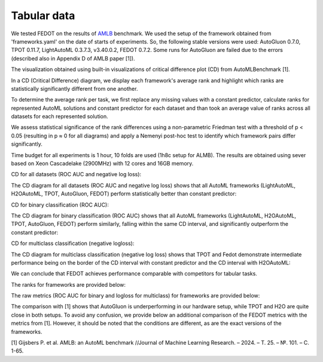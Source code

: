 Tabular data
------------

We tested FEDOT on the results of `AMLB <https://github.com/openml/automlbenchmark>`_ benchmark.
We used the setup of the framework obtained from 'frameworks.yaml' on the date of starts of experiments.
So, the following stable versions were used: AutoGluon 0.7.0, TPOT 0.11.7, LightAutoML 0.3.7.3, v3.40.0.2, FEDOT 0.7.2.
Some runs for AutoGluon are failed due to the errors (described also in Appendix D of AMLB paper [1]).

The visualization obtained using built-in visualizations of critical difference plot (CD) from AutoMLBenchmark [1].

In a CD (Critical Difference) diagram,
we display each framework's average rank and highlight which ranks are
statistically significantly different from one another.

To determine the average rank per task,
we first replace any missing values with a constant predictor,
calculate ranks for represented AutoML solutions and constant predictor
for each dataset and than took an average value of ranks across all datasets for each represented solution.

We assess statistical significance of the rank differences using a non-parametric Friedman test with a
threshold of p < 0.05 (resulting in p ≈ 0 for all diagrams)
and apply a Nemenyi post-hoc test to identify which framework pairs differ significantly.

Time budget for all experiments is 1 hour, 10 folds are used (1h8c setup for ALMB). The results are
obtained using sever based on Xeon Cascadelake (2900MHz) with 12 cores and 16GB memory.

CD for all datasets (ROC AUC and negative log loss):

.. image:: ./img_benchmarks/cd-all-1h8c-constantpredictor.png

The CD diagram for all datasets (ROC AUC and negative log loss) shows that all AutoML frameworks
(LightAutoML, H2OAutoML, TPOT,  AutoGluon, FEDOT) perform statistically better than constant predictor:

CD for binary classification (ROC AUC):

.. image:: ./img_benchmarks/cd-binary-classification-1h8c-constantpredictor.png

The CD diagram for binary classification (ROC AUC) shows that all AutoML frameworks
(LightAutoML, H2OAutoML, TPOT,  AutoGluon, FEDOT) perform similarly,
falling within the same CD interval, and significantly outperform  the constant predictor:

CD for multiclass classification (negative logloss):

.. image:: ./img_benchmarks/cd-multiclass-classification-1h8c-constantpredictor.png

The CD diagram for multiclass classification (negative log loss) shows that
TPOT and Fedot demonstrate intermediate performance being on the border of the
CD interval with constant predictor and the CD interval with H2OAutoML:

We can conclude that FEDOT achieves performance comparable with competitors for tabular tasks.

The ranks for frameworks are provided below:

.. image:: ./img_benchmarks/ranks.png

The raw metrics (ROC AUC for binary and logloss for multiclass) for frameworks are provided below:

.. image:: ./img_benchmarks/metrics.png

The comparison with [1] shows that AutoGluon is underperforming in our hardware setup,
while TPOT and H2O are quite close in both setups.
To avoid any confusion, we provide below an additional comparison of the FEDOT metrics with the metrics from [1].
However, it should be noted that the conditions are different, as are the exact versions of the frameworks.

.. image:: ./img_benchmarks/fedot_amlb.png

[1] Gijsbers P. et al. AMLB: an AutoML benchmark //Journal of Machine Learning Research. – 2024. – Т. 25. – №. 101. – С. 1-65.

